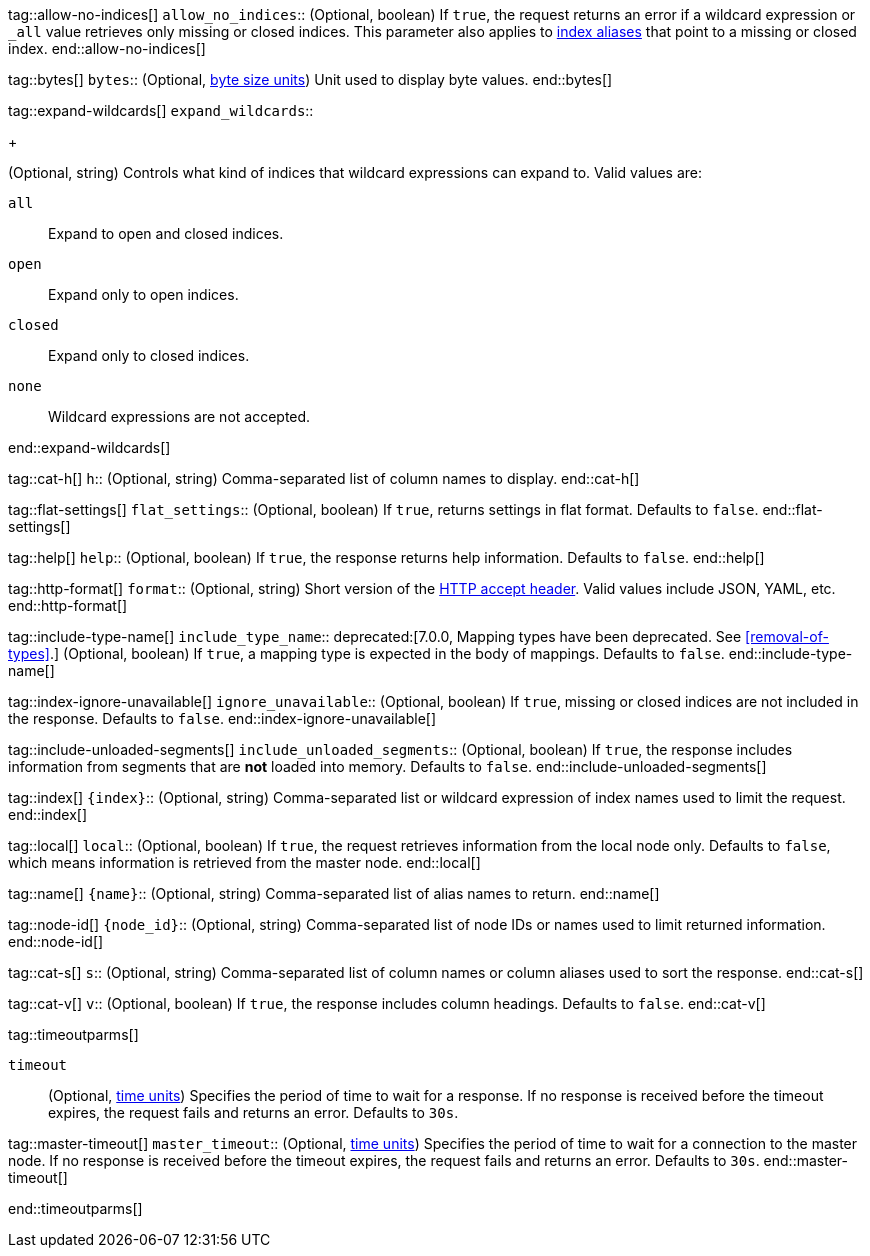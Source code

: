 
tag::allow-no-indices[]
`allow_no_indices`::
(Optional, boolean) If `true`, the request returns an error if a wildcard
expression or `_all` value retrieves only missing or closed indices. This
parameter also applies to <<indices-aliases,index aliases>> that point to a
missing or closed index.
end::allow-no-indices[]

tag::bytes[]
`bytes`::
(Optional, <<byte-units,byte size units>>) Unit used to display byte values.
end::bytes[]

tag::expand-wildcards[]
`expand_wildcards`::
+
--
(Optional, string) Controls what kind of indices that wildcard
expressions can expand to. Valid values are:

`all`::
Expand to open and closed indices.

`open`::
Expand only to open indices.

`closed`::
Expand only to closed indices.

`none`::
Wildcard expressions are not accepted.
--
end::expand-wildcards[]

tag::cat-h[]
`h`::
(Optional, string) Comma-separated list of column names to display.
end::cat-h[]

tag::flat-settings[]
`flat_settings`::
(Optional, boolean) If `true`, returns settings in flat format. Defaults to 
`false`.
end::flat-settings[]

tag::help[]
`help`::
(Optional, boolean) If `true`, the response returns help information. Defaults
to `false`.
end::help[]

tag::http-format[]
`format`::
(Optional, string) Short version of the
https://www.w3.org/Protocols/rfc2616/rfc2616-sec14.html[HTTP accept header].
Valid values include JSON, YAML, etc.
end::http-format[]

tag::include-type-name[]
`include_type_name`::
deprecated:[7.0.0, Mapping types have been deprecated. See <<removal-of-types>>.]
(Optional, boolean) If `true`, a mapping type is expected in the body of
mappings. Defaults to `false`.
end::include-type-name[]

tag::index-ignore-unavailable[]
`ignore_unavailable`::
(Optional, boolean) If `true`, missing or closed indices are not included in the
response. Defaults to `false`.
end::index-ignore-unavailable[]

tag::include-unloaded-segments[]
`include_unloaded_segments`::
(Optional, boolean) If `true`, the response includes information from segments
that are **not** loaded into memory. Defaults to `false`.
end::include-unloaded-segments[]

tag::index[]
`{index}`::
(Optional, string) Comma-separated list or wildcard expression of index names
used to limit the request.
end::index[]

tag::local[]
`local`::
(Optional, boolean) If `true`, the request retrieves information from the local
node only. Defaults to `false`, which means information is retrieved from
the master node.
end::local[]

tag::name[]
`{name}`::
(Optional, string) Comma-separated list of alias names to return.
end::name[]

tag::node-id[]
`{node_id}`::
(Optional, string) Comma-separated list of node IDs or names used to limit
returned information.
end::node-id[]

tag::cat-s[]
`s`::
(Optional, string) Comma-separated list of column names or column aliases used
to sort the response.
end::cat-s[]

tag::cat-v[]
`v`::
(Optional, boolean) If `true`, the response includes column headings. Defaults
to `false`.
end::cat-v[]

tag::timeoutparms[]

`timeout`::
(Optional, <<time-units, time units>>) Specifies the period of time to wait for
a response. If no response is received before the timeout expires, the request
fails and returns an error. Defaults to `30s`.

tag::master-timeout[]
`master_timeout`::
(Optional, <<time-units, time units>>) Specifies the period of time to wait for
a connection to the master node. If no response is received before the timeout
expires, the request fails and returns an error. Defaults to `30s`.
end::master-timeout[]

end::timeoutparms[]